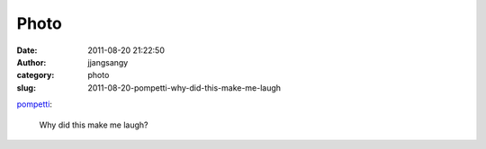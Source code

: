 Photo
#####
:date: 2011-08-20 21:22:50
:author: jjangsangy
:category: photo
:slug: 2011-08-20-pompetti-why-did-this-make-me-laugh

|image0|

`pompetti <http://pompetti.tumblr.com/post/9187055677>`__:



    

    Why did this make me laugh?

    



.. |image0| image:: http://24.media.tumblr.com/tumblr_lq971tLvor1qzwl3co1_500.jpg

